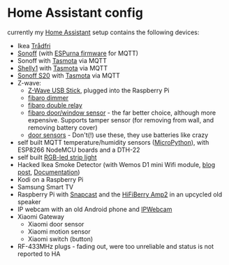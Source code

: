 * Home Assistant config


[[https://gitlab.com/flowolf/homeassistant-config/commits/master][https://gitlab.com/flowolf/homeassistant-config/badges/master/pipeline.svg]]


currently my [[https://home-assistant.io][Home Assistant]] setup contains the following devices:

- Ikea [[http://www.ikea.com/de/de/catalog/categories/departments/lighting/smart_lighting/][Trådfri]]
- [[https://www.itead.cc/sonoff-wifi-wireless-switch.html][Sonoff]] (with [[https://bitbucket.org/xoseperez/espurna][ESPurna firmware]] for MQTT)
- Sonoff with [[https://github.com/arendst/Sonoff-Tasmota][Tasmota]] via MQTT
- [[https://shelly.cloud/shelly1-open-source/][Shelly1]] with [[https://github.com/arendst/Sonoff-Tasmota][Tasmota]] via MQTT
- [[https://www.itead.cc/smart-home/smart-socket.html][Sonoff S20]] with [[https://github.com/arendst/Sonoff-Tasmota][Tasmota]] via MQTT
- Z-wave:
  - [[https://www.amazon.de/dp/B00VKEH1BQ/ref=cm_sw_em_r_mt_dp_tx9gAb1DQX50P][Z-Wave USB Stick]], plugged into the Raspberry Pi
  - [[https://www.fibaro.com/de/products/dimmer-2/][fibaro dimmer]]
  - [[https://www.fibaro.com/de/products/switches/][fibaro double relay]]
  - [[https://www.fibaro.com/en/products/door-window-sensor/][fibaro door/window sensor]] - the far better choice, although more expensive. Supports tamper sensor (for removing from wall, and removing battery cover)
  - [[https://de.aliexpress.com/item/alarme-system-with-mini-siren-quad-band-GSM-PIR-motion-PIR-detector-burglar-alarm-systemsecurity-alarm/907236108.html][door sensors]] - Don't(!) use these, they use batteries like crazy
- self built MQTT temperature/humidity sensors ([[https://micropython.org][MicroPython]]), with ESP8266 NodeMCU boards and a DTH-22
- self built [[https://github.com/bruhautomation/ESP-MQTT-JSON-Digital-LEDs][RGB-led strip light]]
- Hacked Ikea Smoke Detector (with Wemos D1 mini Wifi module, [[https://blog.flo.cx/s/bu/][blog post]], [[https://gitlab.com/flowolf/iot-smoke-detector][Documentation]])
- Kodi on a Raspberry Pi
- Samsung Smart TV
- Raspberry Pi with [[https://github.com/badaix/snapcast][Snapcast]] and the [[https://www.hifiberry.com/shop/boards/hifiberry-amp2/][HiFiBerry Amp2]] in an upcycled old speaker
- IP webcam with an old Android phone and [[https://play.google.com/store/apps/details?id=com.pas.webcam][IPWebcam]]
- Xiaomi Gateway
  - Xiaomi door sensor
  - Xiaomi motion sensor
  - Xiaomi switch (button)
- RF-433MHz plugs - fading out, were too unreliable and status is not reported to HA
